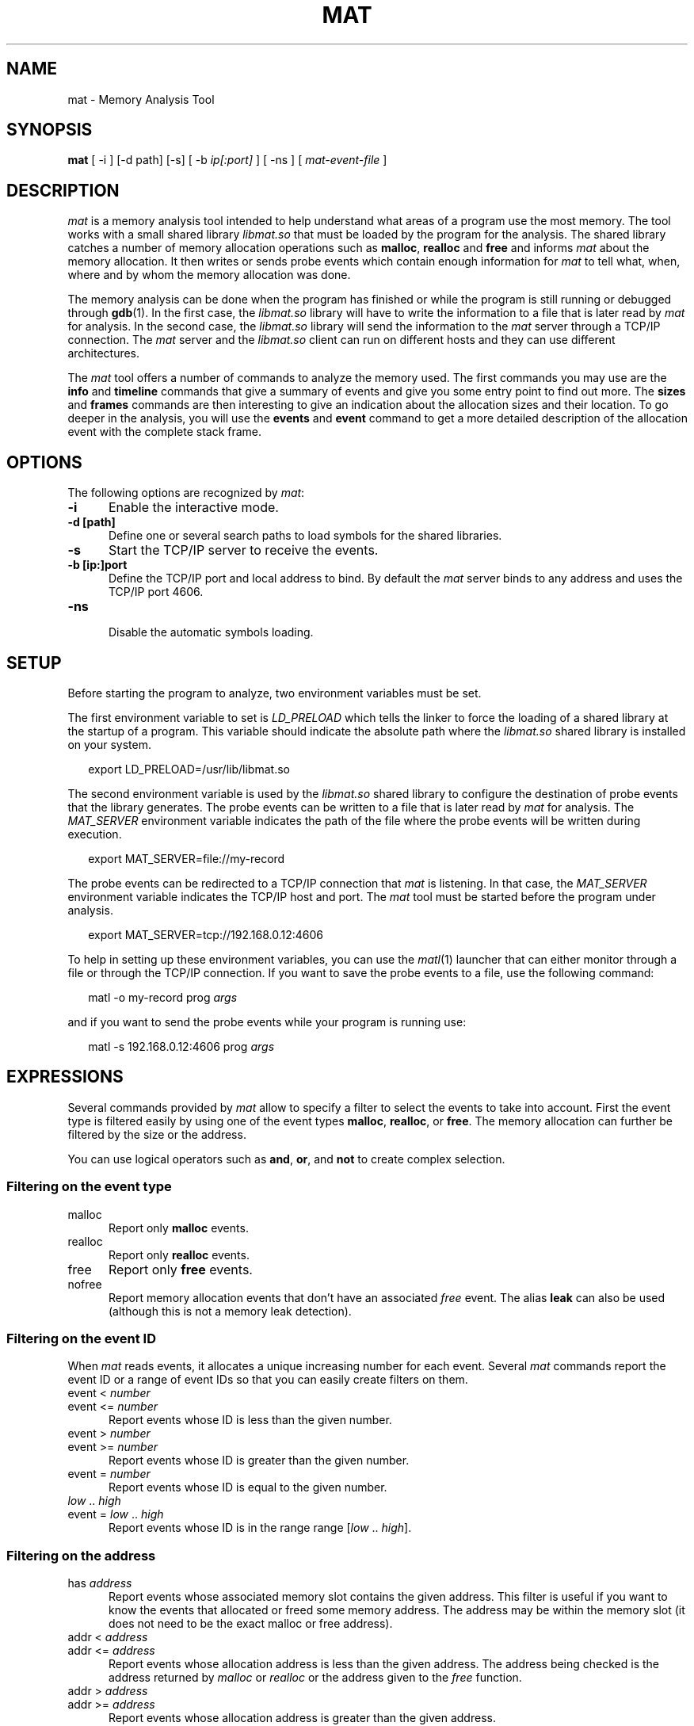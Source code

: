 .\"
.TH MAT 1 "May 16, 2015" "Memory Analysis Tool"
.SH NAME
mat - Memory Analysis Tool
.SH SYNOPSIS
.B mat
[ -i ] [-d path] [-s] [ -b
.I ip[:port]
] [ -ns ] [
.I mat-event-file
]
.br
.SH DESCRIPTION
\fImat\fR is a memory analysis tool intended to help understand what areas of a program
use the most memory.  The tool works with a small shared library
.I libmat.so
that must be loaded by the program for the analysis. The shared library catches a number of
memory allocation operations such as
.BR malloc ,
.B realloc
and
.B free
and informs
.I mat
about the memory allocation.  It then writes or sends probe events which contain
enough information for
.I mat
to tell what, when, where and by whom the memory allocation was done.
.\"
.PP
The memory analysis can be done when the program has finished or while the program is still running
or debugged through
.BR gdb (1).
In the first case, the
.I libmat.so
library will have to write the information to a file that is later read by
.I mat
for analysis.  In the second case, the
.I libmat.so
library will send the information to the
.I mat
server through a TCP/IP connection.  The
.I mat
server and the
.I libmat.so
client can run on different hosts and they can use different architectures.
.\"
.PP
The
.I mat
tool offers a number of commands to analyze the memory used.  The first commands you may use
are the
.B info
and
.B timeline
commands that give a summary of events and give you some entry point to find out more.
The
.B sizes
and
.B frames
commands are then interesting to give an indication about the allocation sizes and their location.
To go deeper in the analysis, you will use the
.B events
and
.B event
command to get a more detailed description of the allocation event with the complete stack frame.
.\"
.PP
.\"
.SH OPTIONS
The following options are recognized by \fImat\fR:
.TP 5
.B -i
Enable the interactive mode.
.TP 5
.B -d [path]
Define one or several search paths to load symbols for the shared libraries.
.TP 5
.B -s
Start the TCP/IP server to receive the events.
.TP 5
.B -b [ip:]port
.br
Define the TCP/IP port and local address to bind.  By default the
.I mat
server binds to any address and uses the TCP/IP port 4606.
.\" .TP 5
.\" .B -nw
.\" .br
.\" Disable the graphical mode.
.TP 5
.B -ns
.br
Disable the automatic symbols loading.
.\"
.SH SETUP
.\"
Before starting the program to analyze, two environment variables must be set.
.PP
The first environment variable to set is
.I LD_PRELOAD
which tells the linker to force the loading of a shared library at the startup of
a program.  This variable should indicate the absolute path where the
.I libmat.so
shared library is installed on your system.
.PP
.RS 2
export LD_PRELOAD=/usr/lib/libmat.so
.RE
.\"
.PP
The second environment variable is used by the
.I libmat.so
shared library to configure the destination of probe events that the library generates.
The probe events can be written to a file that is later read by
.I mat
for analysis.  The
.I MAT_SERVER
environment variable indicates the path of the file where the probe events will be written
during execution.
.PP
.RS 2
export MAT_SERVER=file://my-record
.RE
.\"
.PP
The probe events can be redirected to a TCP/IP connection that
.I mat
is listening.  In that case, the
.I MAT_SERVER
environment variable indicates the TCP/IP host and port.  The
.I mat
tool must be started before the program under analysis.
.PP
.RS 2
export MAT_SERVER=tcp://192.168.0.12:4606
.RE
.\"
.PP
To help in setting up these environment variables, you can use the
.IR matl (1)
launcher that can either monitor through a file or through the TCP/IP connection.
If you want to save the probe events to a file, use the following command:
.PP
.RS 2
matl -o my-record prog \fIargs\fP
.RE
.PP
and if you want to send the probe events while your program is running use:
.PP
.RS 2
matl -s 192.168.0.12:4606 prog \fIargs\fP
.RE
.\"
.SH EXPRESSIONS
.\"
Several commands provided by
.I mat
allow to specify a filter to select the events to take into account.
First the event type is filtered easily by using one of the event types
.BR malloc ,
.BR realloc ,
or
.BR free .
The memory allocation can further be filtered by the size or the address.
.P
You can use logical operators such as
.BR and ,
.BR or ,
and
.B not
to create complex selection.
.\"
.SS Filtering on the event type
.TP 5
malloc
Report only
.B malloc
events.
.TP 5
realloc
Report only
.B realloc
events.
.TP 5
free
Report only
.B free
events.
.TP 5
nofree
Report memory allocation events that don't have an associated
.I free
event.  The alias
.B leak
can also be used (although this is not a memory leak detection).
.\"
.SS Filtering on the event ID
When
.I mat
reads events, it allocates a unique increasing number for each event.
Several
.I mat
commands report the event ID or a range of event IDs so that you can
easily create filters on them.
.TP 5
event < \fInumber\fP
.TP 5
event <= \fInumber\fP
Report events whose ID is less than the given number.
.TP 5
event > \fInumber\fP
.TP 5
event >= \fInumber\fP
Report events whose ID is greater than the given number.
.TP 5
event = \fInumber\fP
Report events whose ID is equal to the given number.
.TP 5
\fIlow\fP .. \fIhigh\fP
.TP 5
event = \fIlow\fP .. \fIhigh\fP
Report events whose ID is in the range range [\fIlow\fP .. \fIhigh\fP].
.\"
.SS Filtering on the address
.TP 5
has \fIaddress\fP
Report events whose associated memory slot contains the given address.  This filter is useful
if you want to know the events that allocated or freed some memory address.  The address may
be within the memory slot (it does not need to be the exact malloc or free address).
.TP 5
addr < \fIaddress\fP
.TP 5
addr <= \fIaddress\fP
Report events whose allocation address is less than the given address.  The address being
checked is the address returned by
.I malloc
or
.I realloc
or the address given to the
.I free
function.
.TP 5
addr > \fIaddress\fP
.TP 5
addr >= \fIaddress\fP
Report events whose allocation address is greater than the given address.
.TP 5
addr = \fIaddress\fP
Report events whose address is equal to the given address.
.\"
.SS Filtering on the size
.TP 5
size < \fInumber\fP
.TP 5
size <= \fInumber\fP
Report events whose size is less than the given number.
.TP 5
size > \fInumber\fP
.TP 5
size >= \fInumber\fP
Report events whose size is greater than the given number.
.TP 5
size = \fInumber\fP
Report events whose size is equal to the given number.
.TP 5
size = \fIlow\fP .. \fIhigh\fP
Report events whose size is in the range range [\fIlow\fP .. \fIhigh\fP].
.\"
.SS Filtering on the time
Each event recorded by
.I libmat.so
is associated with a timestamp that was obtained with
.IR gettimeofday (2).
.I mat
will use relative time from the program start so that you know when some event occured in time,
relative to the start.  The relative time is always printed and defined in seconds with fractional
digits (such as \fI3.14\fP).
.TP 5
after \fItime\fP
Report only events that occured after the relative time.
.TP 5
before \fItime\fP
Report only events that occured before the relative time.
.TP 5
from \fItime\fP to \fItime\fP
Report only events that occured within the given time range.
.\"
.SS Filtering on the stack frame
For each event,
.I mat
knows the stack frame and thread that triggered the event.
You can filter events by looking at the stack frame and keep only the events
in the function or area of code you are interested in.
.TP 5
by \fIsymbol\fP
.TP 5
by direct \fIsymbol\fP
Report only events whose stack frame contains calls to the given symbol.  When the
.B direct
keyword is added, only the stack frame at level 1 is looked, which means
that the function must directly call one of the
.IR malloc ,
.I realloc
or
.I free
operations.  The
.B by
filter uses the symbol table and debugging information so that it is necessary
to build your program with
.IR -g .
.\"
.TP 5
in \fIname\fP
.TP 5
in direct \fIname\fP
The
.B in
filter is similar to the
.B by
filter but it uses the name of a memory region detected by
.IR mat .
The name of the memory region is either the program name or the name of a shared library.
Such filter is useful if you want to exclude or take into account all the memory allocation
made by a shared library.
.\"
.SH COMMANDS
The interactive mode of
.I mat
uses the
.IR readline (3)
library to read interactive commands so that you benefit from all the features provided by
the line editor and its command history.  The
following commands are provided:
.\"
.TP 5
addr \fIaddr\fP
The
.B addr
command gives information about an address and possible events related to it.
.\"
.TP 5
event \fIid\fP
.\"
The
.B event
command prints the full description of an event with the complete stack frame.
.\"
.TP 5
events \fI[-c] [-l]\fP \fI[filter]\fP
.\"
The
.B events
command lists the events which are matched by the filter.
The
.B -c
option prints only the number of events matched by the filter.
The
.B -l
option prints a more detailed description of events.
For each event, it indicates
the event nnumber, the relative time, the event type (
.IR malloc ,
.IR realloc ,
.IR free ),
the event size and event related addresses.  The event stack frame is not printed.
This command is useful to identify the interesting events that have been collected.
Having the event number, the
.I event
command is then used to get more information.
.\"
.TP 5
exit
The
.B exit
command terminates the analysis.
.\"
.TP 5
frames level \fI[-c] [-l]\fP \fI[filter]\fP
.\"
The
.B frames
command reports the functions that have made a memory allocation directly or indirectly.
The
.I level
argument indicates the stack frame level to report and the
.I filter
is the optional expression to filter out the events that must be taken into account.
Use the
.B frames
command to know the places in the program where memory allocations are done.
.\"
.TP 5
help
The
.B help
command reports a help description with available commands.
.\"
.TP 5
info
The
.B info
command gives a short summary description about the program and the events that were collected.
This includes the number of events, the number of
.IR malloc ,
.IR realloc ,
.I free
calls and number of allocated memory slots.
.\"
.TP 5
maps
.\"
The
.B maps
command prints the memory regions that were identified by
.IR libmat.so .
This command is useful to know the shared libraries that have been loaded by the program.
For each region, it indicates the address ranges, the access mode of the region (
.I rwx
flags), and the path of the shared library.  The memory regions are used internally by
.I mat
to load the symbols from the shared libraries and resolv their symbol names.
.\"
.TP 5
open mat-file
The
.B open
command loads the file generated by
.I libmat.so
.\"
.TP 5
sizes \fI[-c] [-l]\fP \fI[filter]\fP
.\"
The
.B sizes
command analyzes the events identified by the filter and reports the different sizes grouped by
event type (
.I malloc
or
.IR realloc ).
For each allocation size, it indicates the number of allocation made, the size of the allocation
and the first and last event number.  This commands helps in looking at the allocations sizes
that are the most used by the program.  The event number range reported can be used to further
print the detailed event information with the
.I event
command.
.\"
.TP 5
slots \fI[-c] [-l]\fP \fI[filter]\fP
.\"
The
.B slots
command reports the memory slots that are allocated and that match the filter expression.
This command works on the knowledge that
.I mat
has about the used memory slots.  For each memory slot it indicates the addres, size and the
event that made the allocation.  Then, you may use the
.B event
command to know more about the allocation.
.\"
.TP 5
symbol path
.\"
The
.B symbol
command loads the symbol information from the given path.  The program should be compiled
with
.B -g
to obtain information about source file and line number.
.\"
.TP 5
timeline \fI[duration]\fR
The
.B timeline
command analyses the events to find interesting groups and report information about them.
The
.I duration
parameter controls the grouping by defining the maximum duration in seconds of a group.
For each group, the command indicates the event ID range, the number of
.BR malloc ,
.B realloc
and
.B free
calls as well as the memory growths or shrink during the period.
.\"
.TP 5
threads
.\"
The
.B threads
command reports the list of threads with the memory that they allocated.
.\"
.SH BUGS
.\"
When using the file generation, the
.I libmat.so
can produce very large files quickly when the program performs many allocation (expect several GB in some cases).
.PP
The
.I libmat.so
does not detect shared libraries which are loaded by
.IR dlopen (3)
after the program is started.  The symbol table of these shared libraries are not loaded but
.I libmat.so
will still report all the memory allocations.
.\"
.SH EXAMPLE
.\"
The example below illustrates some commands.
.RS 0
.nf
$ \fBmat cli-1233.mat\fP
matp>\fBtimeline 20\fP
Start     End time  Duration  Event range         # malloc  # realloc # free    Memory
0us       19.83s    19.83s    0..11590            5685      120       5778      +8327
28.71s    48.53s    19.82s    11591..11669        38        3         38        -76
48.87s    67.96s    19.09s    11670..17890        3111      1         3109      +18
69.00s    88.95s    19.95s    17891..18273        193       0         190       +71
matp>\fBevents 11591..11669 and leak\fP
Previous  Id        Next      Time      Event
           11605              31.89s    malloc(15) = 0x00455B18
           11616              36.80s    malloc(11) = 0x00455FC8
           11633              43.42s    malloc(18) = 0x00456018
matp>\fBevent 11605\fP
15 bytes allocated (never freed)
Id Frame Address         Function
 1 0x00407590            __start
 2 0x2AC4989C            __start (libc.so.0)
 3 0x00409FE4            main (main.c:979)
 4 0x0040B2AC            main_loop (main.c:377)
 5 0x00428ED8            event_process_active (event.c:1667)
 6 0x004284D4            event_process_active_single_queue (event.c:1575)
 7 0x00420C04            bufferevent_trigger_nolock_ (bufferevent-internal.h:366)
.fi
.RE
.\"
.SH SEE ALSO
\fIgcc(1)\fR, \fIgdb(1)\fR, \fIld.so(8)\fR, \fImatl(1)\fR, \fIvalgrind(1)\fR, \fIdlopen(3)\fP, \fIreadline(3)\fR
.\"
.SH AUTHOR
Written by Stephane Carrez.
.\"
